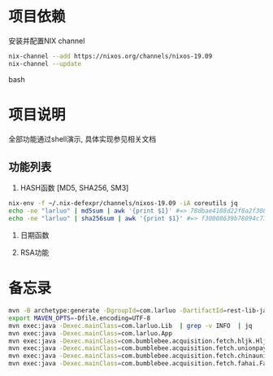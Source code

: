 #+STARTUP: showall

* 项目依赖
安装并配置NIX channel
#+BEGIN_SRC bash
  nix-channel --add https://nixos.org/channels/nixos-19.09
  nix-channel --update
#+END_SRC bash

* 项目说明
全部功能通过shell演示, 具体实现参见相关文档
** 功能列表
1. HASH函数 [MD5, SHA256, SM3]
#+BEGIN_SRC bash
  nix-env -f ~/.nix-defexpr/channels/nixos-19.09 -iA coreutils jq
  echo -ne "larluo" | md5sum | awk '{print $1}' #=> 78dbae4188d22f8a2f308e8d18c88733
  echo -ne "larluo" | sha256sum | awk '{print $1}' #=> f30008639b78094c71423eca84e81e9aa5cfb5c7993ae956ae20f66b6b0add50
#+END_SRC

2. 日期函数

3. RSA功能


* 备忘录
#+BEGIN_SRC bash
  mvn -B archetype:generate -DgroupId=com.larluo -DartifactId=rest-lib-java -DarchetypeArtifactId=maven-archetype-quickstart -DarchetypeCatalog=local
  export MAVEN_OPTS=-Dfile.encoding=UTF-8
  mvn exec:java -Dexec.mainClass=com.larluo.Lib  | grep -v INFO  | jq
  mvn exec:java -Dexec.mainClass=com.larluo.App
  mvn exec:java -Dexec.mainClass=com.bumblebee.acquisition.fetch.hljk.HljkFetch
  mvn exec:java -Dexec.mainClass=com.bumblebee.acquisition.fetch.unionpaysmart.UnionPaySmartFetch
  mvn exec:java -Dexec.mainClass=com.bumblebee.acquisition.fetch.chinaunicom.ChinaUnicomFetch
  mvn exec:java -Dexec.mainClass=com.bumblebee.acquisition.fetch.fahai.FahaiFetch
#+END_SRC
